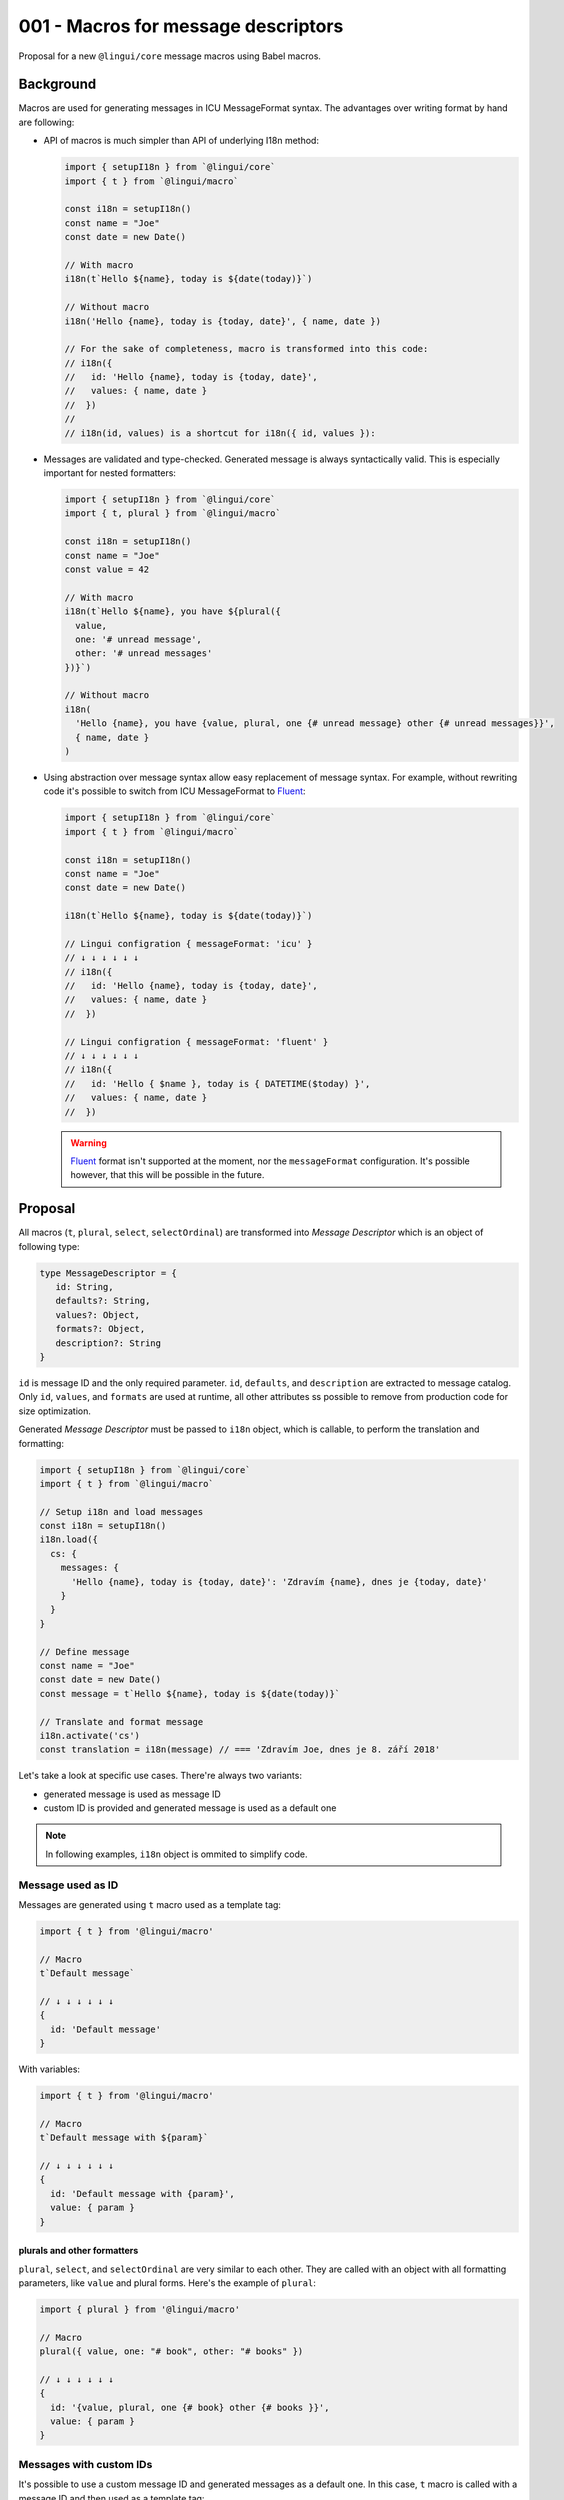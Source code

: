 ************************************
001 - Macros for message descriptors
************************************

Proposal for a new ``@lingui/core`` message macros using Babel macros.

Background
==========

Macros are used for generating messages in ICU MessageFormat syntax. The advantages over
writing format by hand are following:

- API of macros is much simpler than API of underlying I18n method:

  .. code-block:: jsx

     import { setupI18n } from `@lingui/core`
     import { t } from `@lingui/macro`

     const i18n = setupI18n()
     const name = "Joe"
     const date = new Date()

     // With macro
     i18n(t`Hello ${name}, today is ${date(today)}`)

     // Without macro
     i18n('Hello {name}, today is {today, date}', { name, date })

     // For the sake of completeness, macro is transformed into this code:
     // i18n({
     //   id: 'Hello {name}, today is {today, date}',
     //   values: { name, date }
     //  })
     //
     // i18n(id, values) is a shortcut for i18n({ id, values }):

- Messages are validated and type-checked. Generated message is always syntactically
  valid. This is especially important for nested formatters:

  .. code-block:: jsx

     import { setupI18n } from `@lingui/core`
     import { t, plural } from `@lingui/macro`

     const i18n = setupI18n()
     const name = "Joe"
     const value = 42

     // With macro
     i18n(t`Hello ${name}, you have ${plural({
       value,
       one: '# unread message',
       other: '# unread messages'
     })}`)

     // Without macro
     i18n(
       'Hello {name}, you have {value, plural, one {# unread message} other {# unread messages}}',
       { name, date }
     )

- Using abstraction over message syntax allow easy replacement of message syntax.
  For example, without rewriting code it's possible to switch from ICU MessageFormat
  to Fluent_:

  .. code-block:: jsx

     import { setupI18n } from `@lingui/core`
     import { t } from `@lingui/macro`

     const i18n = setupI18n()
     const name = "Joe"
     const date = new Date()

     i18n(t`Hello ${name}, today is ${date(today)}`)

     // Lingui configration { messageFormat: 'icu' }
     // ↓ ↓ ↓ ↓ ↓ ↓
     // i18n({
     //   id: 'Hello {name}, today is {today, date}',
     //   values: { name, date }
     //  })

     // Lingui configration { messageFormat: 'fluent' }
     // ↓ ↓ ↓ ↓ ↓ ↓
     // i18n({
     //   id: 'Hello { $name }, today is { DATETIME($today) }',
     //   values: { name, date }
     //  })

  .. warning::

     Fluent_ format isn't supported at the moment, nor the ``messageFormat``
     configuration. It's possible however, that this will be possible in the future.

Proposal
========

All macros (``t``, ``plural``, ``select``, ``selectOrdinal``) are transformed into
*Message Descriptor* which is an object of following type:

.. code-block:: jsx

   type MessageDescriptor = {
      id: String,
      defaults?: String,
      values?: Object,
      formats?: Object,
      description?: String
   }

``id`` is message ID and the only required parameter. ``id``, ``defaults``, and
``description`` are extracted to message catalog. Only ``id``, ``values``, and ``formats``
are used at runtime, all other attributes ss possible to remove from production code
for size optimization.

Generated *Message Descriptor* must be passed to ``i18n`` object, which is callable,
to perform the translation and formatting:

.. code-block:: jsx

  import { setupI18n } from `@lingui/core`
  import { t } from `@lingui/macro`

  // Setup i18n and load messages
  const i18n = setupI18n()
  i18n.load({
    cs: {
      messages: {
        'Hello {name}, today is {today, date}': 'Zdravím {name}, dnes je {today, date}'
      }
    }
  }

  // Define message
  const name = "Joe"
  const date = new Date()
  const message = t`Hello ${name}, today is ${date(today)}`

  // Translate and format message
  i18n.activate('cs')
  const translation = i18n(message) // === 'Zdravím Joe, dnes je 8. září 2018'

Let's take a look at specific use cases. There're always two variants:

- generated message is used as message ID
- custom ID is provided and generated message is used as a default one


.. note:: In following examples, ``i18n`` object is ommited to simplify code.

Message used as ID
------------------

Messages are generated using ``t`` macro used as a template tag:

.. code-block:: jsx

   import { t } from '@lingui/macro'

   // Macro
   t`Default message`

   // ↓ ↓ ↓ ↓ ↓ ↓
   {
     id: 'Default message'
   }

With variables:

.. code-block:: jsx

   import { t } from '@lingui/macro'

   // Macro
   t`Default message with ${param}`

   // ↓ ↓ ↓ ↓ ↓ ↓
   {
     id: 'Default message with {param}',
     value: { param }
   }

plurals and other formatters
~~~~~~~~~~~~~~~~~~~~~~~~~~~~

``plural``, ``select``, and ``selectOrdinal`` are very similar to each other. They
are called with an object with all formatting parameters, like ``value`` and plural
forms. Here's the example of ``plural``:

.. code-block:: jsx

   import { plural } from '@lingui/macro'

   // Macro
   plural({ value, one: "# book", other: "# books" })

   // ↓ ↓ ↓ ↓ ↓ ↓
   {
     id: '{value, plural, one {# book} other {# books }}',
     value: { param }
   }

Messages with custom IDs
------------------------

It's possible to use a custom message ID and generated messages as a default one.
In this case, ``t`` macro is called with a message ID and then used as a template tag:

.. code-block:: jsx

   import { t } from '@lingui/macro'

   // Macro
   t("msg.id")`Default message`

   // ↓ ↓ ↓ ↓ ↓ ↓
   {
     id: "msg.id",
     defaults: "Default message"
   }

``plural`` and other formatters are easier, because they're called with an object.
Adding a ``id`` atribute override auto-generated one:

.. code-block:: jsx

   import { plural } from '@lingui/macro'

   // Macro
   plural({
     id: "msg.plural",
     value,
     one: "# book",
     other: "# books"
   })

   // ↓ ↓ ↓ ↓ ↓ ↓
   {
     id: "msg.plural",
     defaults: '{value, plural, one {# book} other {# books }}',
     value: { param }
   }

Description
-----------

Another addition to API is message description, which is passed to translators and it
contains additional hints about the message.

To summarize, ``t`` macro can be used in two forms:

- ``t`Default Message``` - to define a message
- ``t("message.id)`Default Message``` - to define a message with custom ID

Finally, there's the most verbose form which is used to add description to message:

.. code-block:: jsx

   import { t } from '@lingui/macro'

   t({
     id: `Hello ${name}`,
     description: "Greetings at homepage"
   })

   // ↓ ↓ ↓ ↓ ↓ ↓
   {
     id: 'Hello {name}',
     description: "Greetings at homepage"
     value: { name }
   }

The value of ``id`` atribute is processed as if it were a standalone ``t`` macro.

Definition of message with custom ID is similar:

.. code-block:: jsx

   import { t } from '@lingui/macro'

   t({
     id: 'message.hello',
     defaults: `Hello ${name}`,
     description: "Greetings at homepage"
   })

   // ↓ ↓ ↓ ↓ ↓ ↓
   {
     id: 'message.hello',
     defaults: 'Hello {name}',
     description: "Greetings at homepage"
     value: { name }
   }

``plural``, ``select`` and ``selectOrdinal`` supports ``description`` as well:

.. code-block:: jsx

   import { plural } from '@lingui/macro'

   // Macro
   plural({ 
     description: "Number of books",
     value,
     one: "# book",
     other: "# books"
   })

   // ↓ ↓ ↓ ↓ ↓ ↓
   {
     id: '{value, plural, one {# book} other {# books }}',
     description: "Number of books",
     value: { param }
   }

.. note::

   Description is removed completely when macros run under ``BABEL_ENV=production``
   to reduce production bundle size.

Lazy translations
-----------------

Lazy translations are useful when we need to define a message, but translate it later.
This was previously achieved using ``i18Mark``. Now we can use the same macros,
but instead of passing message descriptor to ``i18n`` object, we pass it to ``i18n.lazy``
method:

.. code-block:: jsx

   import { setupI18n } from `@lingui/core`
   import { t } from `@lingui/macro`

   // Setup i18n and load messages
   const i18n = setupI18n()
   const msg = i18n.lazy(t`Default message`)

   // The translation is returned by simply calling the message:
   const translation = msg()

   // id attribute of translation function contains the reference to message ID
   msg.id === "Default message" // message ID

Multiple lazy translations can be defined using ``i18n.defineMessages``:

.. code-block:: jsx

   import { setupI18n } from `@lingui/core`
   import { t } from `@lingui/macro`

   // Setup i18n and load messages
   const i18n = setupI18n()

   const languages = i18n.defineMessages({
      en: t`English`,
      cs: t`Czech`,
      fr: t`French`,
   })

``i18n.defineMessages`` is just a shortcut for:

.. code-block:: jsx

   const languages = {
      en: i18n.lazy(t`English`),
      cs: i18n.lazy(t`Czech`),
      fr: i18n.lazy(t`French`),
   })

.. warning::

   ``i18n.defineMessages`` behaves differently than ``defineMessages`` in react-intl.
   ``i18n.defineMessages`` creates an object of lazy translations, while
   ``defineMessages`` creates message descriptors.

   If all you need is to create message descriptors, simply drop ``i18n.defineMessages``:

   .. code-block:: jsx

      // messages.js
      import { t } from `@lingui/macro`

      const languages = {
         en: t`English`,
         cs: t`Czech`,
         fr: t`French`,
      }

      // app.js
      // Later in the code we need to pass message descriptors to ``i18n`` object:
      import { setupI18n } from `@lingui/core`

      // Setup i18n and load messages
      const i18n = setupI18n()
      i18n(languages.en)

   Compare to this example using lazy translations with ``i18n.defineMessages``:

   .. code-block:: jsx

      // messages.js
      import { setupI18n } from `@lingui/core`
      import { t } from `@lingui/macro`

      const i18n = setupI18n()

      const languages = i18n.defineMessages({
         en: t`English`,
         cs: t`Czech`,
         fr: t`French`,
      })

      // app.js
      // Later in the code, simply call lazy message:
      languages.en()

      // If you need to access message ID, use ``id`` atribute:
      i18n(languages.en.id)

Lazy translations are usually defined in different scope than evaluated. Parameters
are therefore unknown, but we still need to know their names, so we can create placeholders
in MessageFormat. ``arg`` macro is used exactly for that:

.. code-block:: jsx

   // Macro
   const books = i18n.lazy(plural({
      value: arg('count'),
      one: '# book',
      other: '# books'
   }))

   const translation = books({ count: 42 })

Summary
=======

The API solves following issues:

- `#197 <https://github.com/lingui/js-lingui/issues/197>`_ - Add metadata to messages
- `#258 <https://github.com/lingui/js-lingui/issues/197>`_ - i18Mark should accept default value

``i18Mark`` will become obsolete by these macros.

Common catalogs
---------------

Feature request from #258, implemented using ``i18n.defineMessages``:

.. code-block:: jsx

   import { defineMessages } from `@lingui/macro`

   export default defineMessages({
      yes: `Yes`,
      no: `No`,
      cancel: `Cancel`,
      confirmDelete: `Do you really want to delete ${arg("filename")}?`
   })

Catalogs are type-checked by default:

.. code-block:: jsx

   import common from './common'

   console.log(common.confirmDelete({ filename: "common.js" }))

   // These examples would throw type error:
   // common.confrmDelete()  // unknown attribute `confrmDelete` (typo)
   // common.confirmDelete()  // missing first argument
   // common.confirmDelete({ flname: "common.js" })  // invalid object type (typo)

.. _Fluent: https://projectfluent.org/
